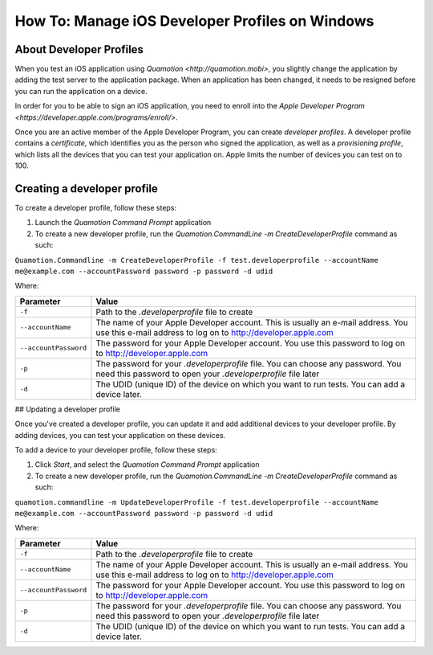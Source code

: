 How To: Manage iOS Developer Profiles on Windows
================================================

About Developer Profiles
------------------------

When you test an iOS application using `Quamotion <http://quamotion.mobi>`, you slightly change the application
by adding the test server to the application package. When an application has been changed, it needs to 
be resigned before you can run the application on a device.

In order for you to be able to sign an iOS application, you need to enroll into the 
`Apple Developer Program <https://developer.apple.com/programs/enroll/>`.

Once you are an active member of the Apple Developer Program, you can create *developer profiles*. A developer profile
contains a *certificate*, which identifies you as the person who signed the application, as well as a *provisioning
profile*, which lists all the devices that you can test your application on. Apple limits the number of devices you
can test on to 100.

Creating a developer profile
----------------------------

To create a developer profile, follow these steps:

1. Launch the *Quamotion Command Prompt* application
2. To create a new developer profile, run the `Quamotion.CommandLine -m CreateDeveloperProfile` command as such:

``Quamotion.Commandline -m CreateDeveloperProfile -f test.developerprofile --accountName me@example.com --accountPassword password -p password -d udid``

Where:

+-----------------------+-------------------------------------------------------------------------------------------------------------------------------------------------------+
| Parameter             | Value                                                                                                                                                 |
+=======================+=======================================================================================================================================================+
| ``-f``                | Path to the `.developerprofile` file to create                                                                                                        |
+-----------------------+-------------------------------------------------------------------------------------------------------------------------------------------------------+
| ``--accountName``     | The name of your Apple Developer account. This is usually an e-mail address. You use this e-mail address to log on to http://developer.apple.com      |
+-----------------------+-------------------------------------------------------------------------------------------------------------------------------------------------------+
| ``--accountPassword`` | The password for your Apple Developer account. You use this password to log on to http://developer.apple.com                                          |
+-----------------------+-------------------------------------------------------------------------------------------------------------------------------------------------------+
| ``-p``                | The password for your `.developerprofile` file. You can choose any password. You need this password to open your `.developerprofile` file later       |
+-----------------------+-------------------------------------------------------------------------------------------------------------------------------------------------------+
| ``-d``                | The UDID (unique ID) of the device on which you want to run tests. You can add a device later.                                                        |
+-----------------------+-------------------------------------------------------------------------------------------------------------------------------------------------------+

## Updating a developer profile

Once you've created a developer profile, you can update it and add additional devices to your developer profile. By adding devices,
you can test your application on these devices.

To add a device to your developer profile, follow these steps:

1. Click *Start*, and select the *Quamotion Command Prompt* application
2. To create a new developer profile, run the `Quamotion.CommandLine -m CreateDeveloperProfile` command as such:

``quamotion.commandline -m UpdateDeveloperProfile -f test.developerprofile --accountName me@example.com --accountPassword password -p password -d udid``

Where:

+-----------------------+-------------------------------------------------------------------------------------------------------------------------------------------------------+
| Parameter             | Value                                                                                                                                                 |
+=======================+=======================================================================================================================================================+
| ``-f``                | Path to the `.developerprofile` file to create                                                                                                        |
+-----------------------+-------------------------------------------------------------------------------------------------------------------------------------------------------+
| ``--accountName``     | The name of your Apple Developer account. This is usually an e-mail address. You use this e-mail address to log on to http://developer.apple.com      |
+-----------------------+-------------------------------------------------------------------------------------------------------------------------------------------------------+
| ``--accountPassword`` | The password for your Apple Developer account. You use this password to log on to http://developer.apple.com                                          |
+-----------------------+-------------------------------------------------------------------------------------------------------------------------------------------------------+
| ``-p``                | The password for your `.developerprofile` file. You can choose any password. You need this password to open your `.developerprofile` file later       |
+-----------------------+-------------------------------------------------------------------------------------------------------------------------------------------------------+
| ``-d``                | The UDID (unique ID) of the device on which you want to run tests. You can add a device later.                                                        |
+-----------------------+-------------------------------------------------------------------------------------------------------------------------------------------------------+
